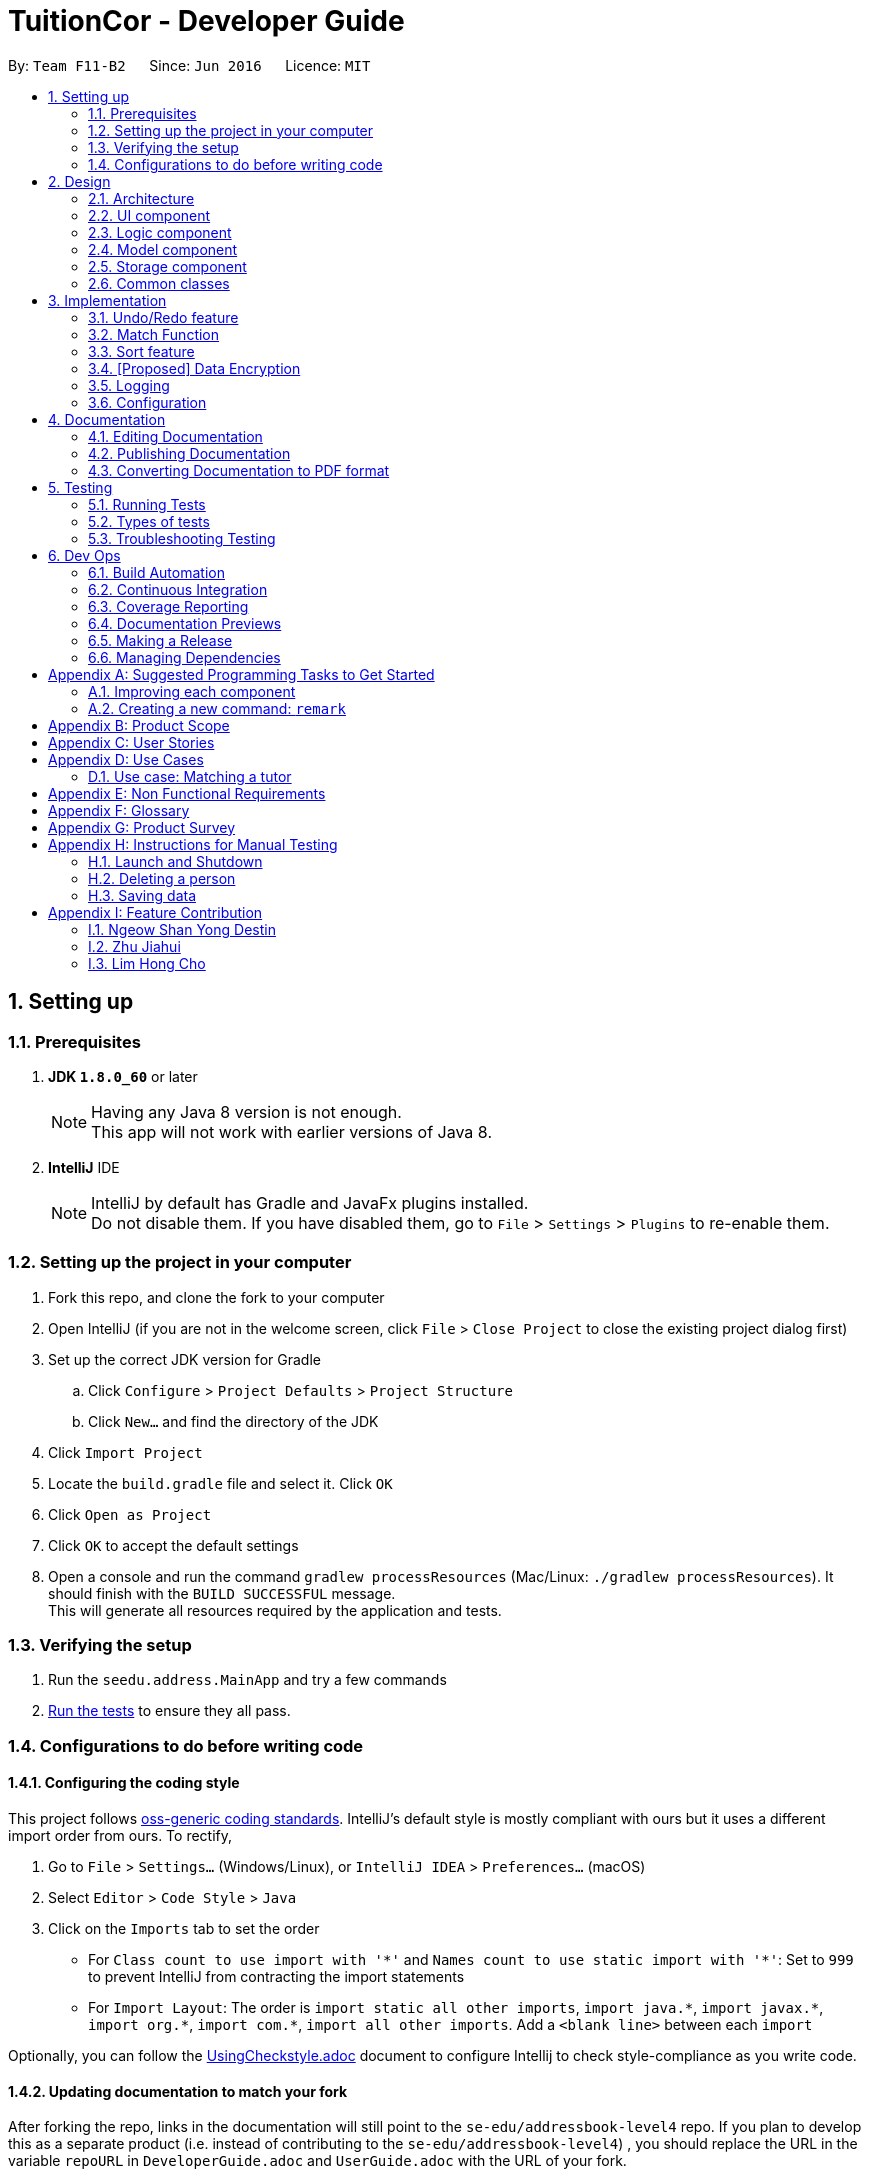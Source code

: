 = TuitionCor - Developer Guide
:toc:
:toc-title:
:toc-placement: preamble
:sectnums:
:imagesDir: images
:stylesDir: stylesheets
:xrefstyle: full
ifdef::env-github[]
:tip-caption: :bulb:
:note-caption: :information_source:
endif::[]
:repoURL: https://github.com/CS2103JAN2018-F11-B2/main forked from Team SE-EDU
:Team SE-EDU: https://github.com/se-edu/addressbook-level4

By: `Team F11-B2`      Since: `Jun 2016`      Licence: `MIT`

== Setting up

=== Prerequisites

. *JDK `1.8.0_60`* or later
+
[NOTE]
Having any Java 8 version is not enough. +
This app will not work with earlier versions of Java 8.
+

. *IntelliJ* IDE
+
[NOTE]
IntelliJ by default has Gradle and JavaFx plugins installed. +
Do not disable them. If you have disabled them, go to `File` > `Settings` > `Plugins` to re-enable them.


=== Setting up the project in your computer

. Fork this repo, and clone the fork to your computer
. Open IntelliJ (if you are not in the welcome screen, click `File` > `Close Project` to close the existing project dialog first)
. Set up the correct JDK version for Gradle
.. Click `Configure` > `Project Defaults` > `Project Structure`
.. Click `New...` and find the directory of the JDK
. Click `Import Project`
. Locate the `build.gradle` file and select it. Click `OK`
. Click `Open as Project`
. Click `OK` to accept the default settings
. Open a console and run the command `gradlew processResources` (Mac/Linux: `./gradlew processResources`). It should finish with the `BUILD SUCCESSFUL` message. +
This will generate all resources required by the application and tests.

=== Verifying the setup

. Run the `seedu.address.MainApp` and try a few commands
. <<Testing,Run the tests>> to ensure they all pass.

=== Configurations to do before writing code

==== Configuring the coding style

This project follows https://github.com/oss-generic/process/blob/master/docs/CodingStandards.adoc[oss-generic coding standards]. IntelliJ's default style is mostly compliant with ours but it uses a different import order from ours. To rectify,

. Go to `File` > `Settings...` (Windows/Linux), or `IntelliJ IDEA` > `Preferences...` (macOS)
. Select `Editor` > `Code Style` > `Java`
. Click on the `Imports` tab to set the order

* For `Class count to use import with '\*'` and `Names count to use static import with '*'`: Set to `999` to prevent IntelliJ from contracting the import statements
* For `Import Layout`: The order is `import static all other imports`, `import java.\*`, `import javax.*`, `import org.\*`, `import com.*`, `import all other imports`. Add a `<blank line>` between each `import`

Optionally, you can follow the <<UsingCheckstyle#, UsingCheckstyle.adoc>> document to configure Intellij to check style-compliance as you write code.

==== Updating documentation to match your fork

After forking the repo, links in the documentation will still point to the `se-edu/addressbook-level4` repo. If you plan to develop this as a separate product (i.e. instead of contributing to the `se-edu/addressbook-level4`) , you should replace the URL in the variable `repoURL` in `DeveloperGuide.adoc` and `UserGuide.adoc` with the URL of your fork.

==== Setting up CI

Set up Travis to perform Continuous Integration (CI) for your fork. See <<UsingTravis#, UsingTravis.adoc>> to learn how to set it up.

After setting up Travis, you can optionally set up coverage reporting for your team fork (see <<UsingCoveralls#, UsingCoveralls.adoc>>).

[NOTE]
Coverage reporting could be useful for a team repository that hosts the final version but it is not that useful for your personal fork.

Optionally, you can set up AppVeyor as a second CI (see <<UsingAppVeyor#, UsingAppVeyor.adoc>>).

[NOTE]
Having both Travis and AppVeyor ensures your App works on both Unix-based platforms and Windows-based platforms (Travis is Unix-based and AppVeyor is Windows-based)

==== Getting started with coding

When you are ready to start coding,

1. Get some sense of the overall design by reading <<Design-Architecture>>.
2. Take a look at <<GetStartedProgramming>>.

== Design

[[Design-Architecture]]
=== Architecture

.Architecture Diagram
image::Architecture.png[width="600"]

The *_Architecture Diagram_* given above explains the high-level design of the App. Given below is a quick overview of each component.

[TIP]
The `.pptx` files used to create diagrams in this document can be found in the link:{repoURL}/docs/diagrams/[diagrams] folder. To update a diagram, modify the diagram in the pptx file, select the objects of the diagram, and choose `Save as picture`.

`Main` has only one class called link:{repoURL}/src/main/java/seedu/address/MainApp.java[`MainApp`]. It is responsible for,

* At app launch: Initializes the components in the correct sequence, and connects them up with each other.
* At shut down: Shuts down the components and invokes cleanup method where necessary.

<<Design-Commons,*`Commons`*>> represents a collection of classes used by multiple other components. Two of those classes play important roles at the architecture level.

* `EventsCenter` : This class (written using https://github.com/google/guava/wiki/EventBusExplained[Google's Event Bus library]) is used by components to communicate with other components using events (i.e. a form of _Event Driven_ design)
* `LogsCenter` : Used by many classes to write log messages to the App's log file.

The rest of the App consists of four components.

* <<Design-Ui,*`UI`*>>: The UI of the App.
* <<Design-Logic,*`Logic`*>>: The command executor.
* <<Design-Model,*`Model`*>>: Holds the data of the App in-memory.
* <<Design-Storage,*`Storage`*>>: Reads data from, and writes data to, the hard disk.

Each of the four components

* Defines its _API_ in an `interface` with the same name as the Component.
* Exposes its functionality using a `{Component Name}Manager` class.

For example, the `Logic` component (see the class diagram given below) defines it's API in the `Logic.java` interface and exposes its functionality using the `LogicManager.java` class.

.Class Diagram of the Logic Component
image::LogicClassDiagram.png[width="800"]

[discrete]
==== Events-Driven nature of the design

The _Sequence Diagram_ below shows how the components interact for the scenario where the user issues the command `delete 1`.

.Component interactions for `delete 1` command (part 1)
image::SDforDeletePerson.png[width="800"]

[NOTE]
Note how the `Model` simply raises a `AddressBookChangedEvent` when the Address Book data are changed, instead of asking the `Storage` to save the updates to the hard disk.

The diagram below shows how the `EventsCenter` reacts to that event, which eventually results in the updates being saved to the hard disk and the status bar of the UI being updated to reflect the 'Last Updated' time.

.Component interactions for `delete 1` command (part 2)
image::SDforDeletePersonEventHandling.png[width="800"]

[NOTE]
Note how the event is propagated through the `EventsCenter` to the `Storage` and `UI` without `Model` having to be coupled to either of them. This is an example of how this Event Driven approach helps us reduce direct coupling between components.

The sections below give more details of each component.

[[Design-Ui]]
=== UI component

.Structure of the UI Component
image::UiClassDiagram.png[width="800"]

*API* : link:{repoURL}/src/main/java/seedu/address/ui/Ui.java[`Ui.java`]

The UI consists of a `MainWindow` that is made up of parts e.g.`CommandBox`, `ResultDisplay`, `StudentListPanel`, `TutorListPanel`, `StatusBarFooter` etc. All these, including the `MainWindow`, inherit from the abstract `UiPart` class.

The `UI` component uses JavaFx UI framework. The layout of these UI parts are defined in matching `.fxml` files that are in the `src/main/resources/view` folder. For example, the layout of the link:{repoURL}/src/main/java/seedu/address/ui/MainWindow.java[`MainWindow`] is specified in link:{repoURL}/src/main/resources/view/MainWindow.fxml[`MainWindow.fxml`]

The `UI` component,

* Executes user commands using the `Logic` component.
* Binds itself to some data in the `Model` so that the UI can auto-update when data in the `Model` change.
* Responds to events raised from various parts of the App and updates the UI accordingly.

[[Design-Logic]]
=== Logic component

[[fig-LogicClassDiagram]]
.Structure of the Logic Component
image::LogicClassDiagram.png[width="800"]

.Structure of Commands in the Logic Component. This diagram shows finer details concerning `XYZCommand` and `Command` in <<fig-LogicClassDiagram>>
image::LogicCommandClassDiagram.png[width="800"]

*API* :
link:{repoURL}/src/main/java/seedu/address/logic/Logic.java[`Logic.java`]

.  `Logic` uses the `AddressBookParser` class to parse the user command.
.  This results in a `Command` object which is executed by the `LogicManager`.
.  The command execution can affect the `Model` (e.g. adding a client) and/or raise events.
.  The result of the command execution is encapsulated as a `CommandResult` object which is passed back to the `Ui`.

Given below is the Sequence Diagram for interactions within the `Logic` component for the `execute("delete 1 c/s")` API call.

.Interactions Inside the Logic Component for the `delete 1 c/s` Command
image::DeletePersonSdForLogic.png[width="800"]

[[Design-Model]]
=== Model component

.Structure of the Model Component
image::ModelClassDiagram.png[width="800"]

*API* : link:{repoURL}/src/main/java/seedu/address/model/Model.java[`Model.java`]

The `Model`,

* stores a `UserPref` object that represents the user's preferences.
* stores the Address Book data.
* exposes an unmodifiable `ObservableList<Client>` that can be 'observed' e.g. the UI can be bound to this list so that the UI automatically updates when the data in the list change.
* does not depend on any of the other three components.

==== Current Implementation

The AddressBook currently stores two UniqueClientList (students and tutors) and clients that are stored in either one of them depending on whether the client's Category is "s" for students or "t" for tutors. This is done under the consideration that a client should never be both a student and tutor.

image::StudentTutorList.png[width="800"]

Commands that work only on either students or tutors would have to declare which Category they wish to work on in the command input. For example for the delete command would have to input `delete 1 c/s` to represent that they wish to delete from students.

Hence, commands that work only on either students or tutors have to either be split into 2 functions or take in an additional argument stating which UniqueClientList to work on as shown below.

.Example of splitting call into 2 functions
image::SeparateFunctionForStudentTutor.png[width="800"]

----
public class updateClient(Client target, Client editedClient, Category category) {
    if (category.isStudent) {
        // ... work on students ...
    } else if (category.isTutor) {
        // ... work on tutors ...
    }
}
----
Example of function that takes in additional argument to determine whether to work on students or tutors

==== Design Considerations

===== Aspect: Keeping students and tutors in 1 or 2 list

* **Alternative 1 (current choice):** Keep students and tutors separated in 2 UniqueClientList
** Pros: Does not have to do an additional search through the list to differentiate students and tutors
** Cons: Calls that work on only one of the 2 list would have to be separated.
* **Alternative 2:** Keep all clients in the same UniqueClientList and differentiate them using the clients' Category value
** Pros: Easy to implement.
** Cons: Have to run an additional search through the list to differentiate students and tutors which could be slow when database is large.

===== Aspect: Whether to have different commands for students and tutors
* **Alternative 1 (current choice):** Make the Category prefix compulsory for any command that work on only 1 list
** Pros: Minimises number of commands and use already existing prefix instead.
** Cons: Needs to parse an additional prefix
* **Alternative 2:** Have separate commands (eg. deleteStudent and deleteTutor instead of just delete)
** Pros: Easy to implement.
** Cons: Large number of duplicated commands.

[[Design-Storage]]
=== Storage component

.Structure of the Storage Component
image::StorageClassDiagram.png[width="800"]

*API* : link:{repoURL}/src/main/java/seedu/address/storage/Storage.java[`Storage.java`]

The `Storage` component,

* can save `UserPref` objects in json format and read it back.
* can save the Address Book data in xml format and read it back.

[[Design-Commons]]
=== Common classes

Classes used by multiple components are in the `seedu.addressbook.commons` package.

== Implementation

This section describes some noteworthy details on how certain features are implemented.

// tag::undoredo[]
=== Undo/Redo feature
==== Current Implementation

The undo/redo mechanism is facilitated by an `UndoRedoStack`, which resides inside `LogicManager`. It supports undoing and redoing of commands that modifies the state of the address book (e.g. `add`, `edit`). Such commands will inherit from `UndoableCommand`.

`UndoRedoStack` only deals with `UndoableCommands`. Commands that cannot be undone will inherit from `Command` instead. The following diagram shows the inheritance diagram for commands:

image::LogicCommandClassDiagram.png[width="800"]

As you can see from the diagram, `UndoableCommand` adds an extra layer between the abstract `Command` class and concrete commands that can be undone, such as the `DeleteCommand`. Note that extra tasks need to be done when executing a command in an _undoable_ way, such as saving the state of the address book before execution. `UndoableCommand` contains the high-level algorithm for those extra tasks while the child classes implements the details of how to execute the specific command. Note that this technique of putting the high-level algorithm in the parent class and lower-level steps of the algorithm in child classes is also known as the https://www.tutorialspoint.com/design_pattern/template_pattern.htm[template pattern].

Commands that are not undoable are implemented this way:
[source,java]
----
public class ListCommand extends Command {
    @Override
    public CommandResult execute() {
        // ... list logic ...
    }
}
----

With the extra layer, the commands that are undoable are implemented this way:
[source,java]
----
public abstract class UndoableCommand extends Command {
    @Override
    public CommandResult execute() {
        // ... undo logic ...

        executeUndoableCommand();
    }
}

public class DeleteCommand extends UndoableCommand {
    @Override
    public CommandResult executeUndoableCommand() {
        // ... delete logic ...
    }
}
----

Suppose that the user has just launched the application. The `UndoRedoStack` will be empty at the beginning.

The user executes a new `UndoableCommand`, `delete 5`, to delete the 5th person in the address book. The current state of the address book is saved before the `delete 5` command executes. The `delete 5` command will then be pushed onto the `undoStack` (the current state is saved together with the command).

image::UndoRedoStartingStackDiagram.png[width="800"]

As the user continues to use the program, more commands are added into the `undoStack`. For example, the user may execute `add n/David ...` to add a new person.

image::UndoRedoNewCommand1StackDiagram.png[width="800"]

[NOTE]
If a command fails its execution, it will not be pushed to the `UndoRedoStack` at all.

The user now decides that adding the person was a mistake, and decides to undo that action using `undo`.

We will pop the most recent command out of the `undoStack` and push it back to the `redoStack`. We will restore the address book to the state before the `add` command executed.

image::UndoRedoExecuteUndoStackDiagram.png[width="800"]

[NOTE]
If the `undoStack` is empty, then there are no other commands left to be undone, and an `Exception` will be thrown when popping the `undoStack`.

The following sequence diagram shows how the undo operation works:

image::UndoRedoSequenceDiagram.png[width="800"]

The redo does the exact opposite (pops from `redoStack`, push to `undoStack`, and restores the address book to the state after the command is executed).

[NOTE]
If the `redoStack` is empty, then there are no other commands left to be redone, and an `Exception` will be thrown when popping the `redoStack`.

The user now decides to execute a new command, `clear`. As before, `clear` will be pushed into the `undoStack`. This time the `redoStack` is no longer empty. It will be purged as it no longer make sense to redo the `add n/David` command (this is the behavior that most modern desktop applications follow).

image::UndoRedoNewCommand2StackDiagram.png[width="800"]

Commands that are not undoable are not added into the `undoStack`. For example, `list`, which inherits from `Command` rather than `UndoableCommand`, will not be added after execution:

image::UndoRedoNewCommand3StackDiagram.png[width="800"]

The following activity diagram summarize what happens inside the `UndoRedoStack` when a user executes a new command:

image::UndoRedoActivityDiagram.png[width="650"]

==== Design Considerations

===== Aspect: Implementation of `UndoableCommand`

* **Alternative 1 (current choice):** Add a new abstract method `executeUndoableCommand()`
** Pros: We will not lose any undone/redone functionality as it is now part of the default behaviour. Classes that deal with `Command` do not have to know that `executeUndoableCommand()` exist.
** Cons: Hard for new developers to understand the template pattern.
* **Alternative 2:** Just override `execute()`
** Pros: Does not involve the template pattern, easier for new developers to understand.
** Cons: Classes that inherit from `UndoableCommand` must remember to call `super.execute()`, or lose the ability to undo/redo.

===== Aspect: How undo & redo executes

* **Alternative 1 (current choice):** Saves the entire address book.
** Pros: Easy to implement.
** Cons: May have performance issues in terms of memory usage.
* **Alternative 2:** Individual command knows how to undo/redo by itself.
** Pros: Will use less memory (e.g. for `delete`, just save the person being deleted).
** Cons: We must ensure that the implementation of each individual command are correct.


===== Aspect: Type of commands that can be undone/redone

* **Alternative 1 (current choice):** Only include commands that modifies the address book (`add`, `clear`, `edit`).
** Pros: We only revert changes that are hard to change back (the view can easily be re-modified as no data are * lost).
** Cons: User might think that undo also applies when the list is modified (undoing filtering for example), * only to realize that it does not do that, after executing `undo`.
* **Alternative 2:** Include all commands.
** Pros: Might be more intuitive for the user.
** Cons: User have no way of skipping such commands if he or she just want to reset the state of the address * book and not the view.
**Additional Info:** See our discussion  https://github.com/se-edu/addressbook-level4/issues/390#issuecomment-298936672[here].


===== Aspect: Data structure to support the undo/redo commands

* **Alternative 1 (current choice):** Use separate stack for undo and redo
** Pros: Easy to understand for new Computer Science student undergraduates to understand, who are likely to be * the new incoming developers of our project.
** Cons: Logic is duplicated twice. For example, when a new command is executed, we must remember to update * both `HistoryManager` and `UndoRedoStack`.
* **Alternative 2:** Use `HistoryManager` for undo/redo
** Pros: We do not need to maintain a separate stack, and just reuse what is already in the codebase.
** Cons: Requires dealing with commands that have already been undone: We must remember to skip these commands. Violates Single Responsibility Principle and Separation of Concerns as `HistoryManager` now needs to do two * different things.
// end::undoredo[]

// tag::match[]
=== Match Function
==== Current Implementation
The match function behaves like a multi-layer find function. It helps to match clients that share one or more similar attributes.

For example, John is a Tutor client that is staying in the WEST of Singapore, and is looking for students that requires help in sec4 math.

first, locate John by either using `find John` or finding him in the tutor list. Observe John's Index number.

Lets say John's Index number if 1.


Keying in `match 1 c/t` will return a list of students that are registered in TuitionCor, which stays in the WEST, and are looking for sec4 math tutors.

==== Step by Step breakdown

match function behaves like at double-layered find function. When a user enters `match 1 c/t`, the system will first need to extract the first tutor from the tutor's list.

To do this, first we need to identify the client is a tutor or a student.

The detailed code is shown below:
[source,java]
----
if (category.isStudent()) {
            lastShownList = model.getFilteredStudentList();
        } else {
            lastShownList = model.getFilteredTutorList();
        }
        clientToMatch = lastShownList.get(targetIndex.getZeroBased());

----

[NOTE]
If the user input format is invalid, an exception will be thrown


When the client is located, his data (location, grade and subject) are then sent to `MatchContainsKeywordsPredicate.java`

The detailed code is shown below:

[source,java]
----
    @Override
    public boolean test(Client other) {
        boolean isMatch = false;

        if(other.getLocation().equals(client.getLocation())) {
            isMatch = true;
        }
        if(other.getGrade().equals(client.getGrade())) {
            isMatch = true;
        }
        if(other.getSubject().equals(client.getSubject())) {
            isMatch = true;
        }
        return isMatch;
    }

----
[NOTE]
If there is no match client found, an empty list will be shown.

If the input client is a tutor, the tutor list will only be showing the particular of the input client.

image::WorkingMatchFunction.PNG[width="800']

this is done in MatchContainsPersonsPredicate.java
The detailed code is shown below:

[source,java]
----
public boolean test(Client other) {
        return other.toString().equals(client.toString());
    }
----
A sequence diagram is shown below to show the current design when user input "match 1 c/s"

image::MatchSequenceDiagram.png[width="800']

===== Design Considerations

====== Aspect: UserInput

* **Alternative 1 (current choice):** User key in client index displayed with with client's category. e.g `match 1 c/t`
** Pros: There will be no mismatch since user specify the exact client to match with
** Cons: More user input and extra step is taken. User have to locate the client's index first before using match function.
* **Alternative 2:** user key in the client's name. e.g `match John`
** Pros: More convenient for user to operate, lesser steps
** Cons: If there are 2 John stored in the application, there is a chance for the application to match a wrong client.


==== Future Improvements
* Currently, Match function lists all the clients that have one or more similar attributes without ranking it from the highest match to the lowest match. Future implementation should rank the list from the highest match to the lowest match.
* Currently, there is no colour mapping to the `location`, `grade` and `subject` attributes. future implmentation could colour map them to make them more user friendly.
// end::match[]

// tag::sorting[]
=== Sort feature
==== Current Implementation

The sort command is facilitated by a SortCommandParser which implements Parser<SortCommand>. The sort function supports sorting of different fields, namely location, grade, subject and name, which updates the list according to the sorting method.

Different types of sorting methods extends abstract class SortCommand which extends Command resides in Logic as shown in the model below.

image::SortCommandClassDiagram.PNG[width="800"]

The different type of sort command are implemented this way:
[source,java]
----
public class SortByNameCommand extends SortCommand {
     @Override
     public CommandResult execute() {
         // ... list logic ...
     }
}

public class SortByLocationCommand extends SortCommand {
    @Override
    public CommandResult execute() {
        // ... list logic ...
    }
}

public class SortByGradeCommand extends SortCommand {
    @Override
    public CommandResult execute() {
        // ... list logic ...
    }
}

public class SortBySubjectCommand extends SortCommand {
    @Override
    public CommandResult execute() {
        // ... list logic ...
    }
}
----

When the user wants to sort the specific list according to his/her needs, SortCommandParser will parse the user input and decide which type of SortCommand to invoke.
An example of the input required "sort tl" which sorts tutor's list by location.

[source,java]
----
public SortCommand parse(String args) throws ParseException {
    String trimmedArgs = args.trim();
        if (trimmedArgs.isEmpty()) {
            throw new ParseException(
                String.format(MESSAGE_INVALID_COMMAND_FORMAT, SortCommand.MESSAGE_USAGE));
        }
----

[NOTE]
If the user input format is invalid, an ParseException will be thrown and an error message will be displayed to user.

A sequence diagram is shown below to show the current design when user input "sort tl".

image::SortSequenceDiagram.PNG[width="800']

===== Design Considerations

====== Aspect: Implementation of the different sort commands

* **Alternative 1 (current choice):** Make SortCommand an abstract method and allow the different sort commands to inherit from it.
** Pros: Able to reuse constants from SortCommand
** Cons: SortCommand might be redundant
* **Alternative 2:** Implement multiple sort commands which extends command directly
** Pros: Might be easier to implement
** Cons: Messy

====== Aspect: Parsing of user input for sort command

* **Alternative 1 (current choice):** SortCommandParser parse one single string user input. Eg. 'sort tl' which sort tutor list by location.
** Pros: Able to utilise the current Logic and Model Component for command inputs
** Cons: Less intuitive to user.
* **Alternative 2:** Allow multiple user input of before parsing to a command. Eg. User input sort and system will prompts for user to input which list to sort.
** Pros: This is much more intuitive for user and allows further enhancements which require multiple command inputs.
** Cons: This will require to overhaul of Logic and Model Component.


// end::sorting[]

// tag::dataencryption[]
=== [Proposed] Data Encryption

_{Explain here how the data encryption feature will be implemented}_

// end::dataencryption[]

=== Logging

We are using `java.util.logging` package for logging. The `LogsCenter` class is used to manage the logging levels and logging destinations.

* The logging level can be controlled using the `logLevel` setting in the configuration file (See <<Implementation-Configuration>>)
* The `Logger` for a class can be obtained using `LogsCenter.getLogger(Class)` which will log messages according to the specified logging level
* Currently log messages are output through: `Console` and to a `.log` file.

*Logging Levels*

* `SEVERE` : Critical problem detected which may possibly cause the termination of the application
* `WARNING` : Can continue, but with caution
* `INFO` : Information showing the noteworthy actions by the App
* `FINE` : Details that is not usually noteworthy but may be useful in debugging e.g. print the actual list instead of just its size

[[Implementation-Configuration]]
=== Configuration

Certain properties of the application can be controlled (e.g App name, logging level) through the configuration file (default: `config.json`).

== Documentation

We use asciidoc for writing documentation.

[NOTE]
We chose asciidoc over Markdown because asciidoc, although a bit more complex than Markdown, provides more flexibility in formatting.

=== Editing Documentation

See <<UsingGradle#rendering-asciidoc-files, UsingGradle.adoc>> to learn how to render `.adoc` files locally to preview the end result of your edits.
Alternatively, you can download the AsciiDoc plugin for IntelliJ, which allows you to preview the changes you have made to your `.adoc` files in real-time.

=== Publishing Documentation

See <<UsingTravis#deploying-github-pages, UsingTravis.adoc>> to learn how to deploy GitHub Pages using Travis.

=== Converting Documentation to PDF format

We use https://www.google.com/chrome/browser/desktop/[Google Chrome] for converting documentation to PDF format, as Chrome's PDF engine preserves hyperlinks used in webpages.

Here are the steps to convert the project documentation files to PDF format.

.  Follow the instructions in <<UsingGradle#rendering-asciidoc-files, UsingGradle.adoc>> to convert the AsciiDoc files in the `docs/` directory to HTML format.
.  Go to your generated HTML files in the `build/docs` folder, right click on them and select `Open with` -> `Google Chrome`.
.  Within Chrome, click on the `Print` option in Chrome's menu.
.  Set the destination to `Save as PDF`, then click `Save` to save a copy of the file in PDF format. For best results, use the settings indicated in the screenshot below.

.Saving documentation as PDF files in Chrome
image::chrome_save_as_pdf.png[width="300"]

[[Testing]]
== Testing

=== Running Tests

There are three ways to run tests.

[TIP]
The most reliable way to run tests is the 3rd one. The first two methods might fail some GUI tests due to platform/resolution-specific idiosyncrasies.

*Method 1: Using IntelliJ JUnit test runner*

* To run all tests, right-click on the `src/test/java` folder and choose `Run 'All Tests'`
* To run a subset of tests, you can right-click on a test package, test class, or a test and choose `Run 'ABC'`

*Method 2: Using Gradle*

* Open a console and run the command `gradlew clean allTests` (Mac/Linux: `./gradlew clean allTests`)

[NOTE]
See <<UsingGradle#, UsingGradle.adoc>> for more info on how to run tests using Gradle.

*Method 3: Using Gradle (headless)*

Thanks to the https://github.com/TestFX/TestFX[TestFX] library we use, our GUI tests can be run in the _headless_ mode. In the headless mode, GUI tests do not show up on the screen. That means the developer can do other things on the Computer while the tests are running.

To run tests in headless mode, open a console and run the command `gradlew clean headless allTests` (Mac/Linux: `./gradlew clean headless allTests`)

=== Types of tests

We have two types of tests:

.  *GUI Tests* - These are tests involving the GUI. They include,
.. _System Tests_ that test the entire App by simulating user actions on the GUI. These are in the `systemtests` package.
.. _Unit tests_ that test the individual components. These are in `seedu.address.ui` package.
.  *Non-GUI Tests* - These are tests not involving the GUI. They include,
..  _Unit tests_ targeting the lowest level methods/classes. +
e.g. `seedu.address.commons.StringUtilTest`
..  _Integration tests_ that are checking the integration of multiple code units (those code units are assumed to be working). +
e.g. `seedu.address.storage.StorageManagerTest`
..  Hybrids of unit and integration tests. These test are checking multiple code units as well as how the are connected together. +
e.g. `seedu.address.logic.LogicManagerTest`


=== Troubleshooting Testing
**Problem: `HelpWindowTest` fails with a `NullPointerException`.**

* Reason: One of its dependencies, `UserGuide.html` in `src/main/resources/docs` is missing.
* Solution: Execute Gradle task `processResources`.

== Dev Ops

=== Build Automation

See <<UsingGradle#, UsingGradle.adoc>> to learn how to use Gradle for build automation.

=== Continuous Integration

We use https://travis-ci.org/[Travis CI] and https://www.appveyor.com/[AppVeyor] to perform _Continuous Integration_ on our projects. See <<UsingTravis#, UsingTravis.adoc>> and <<UsingAppVeyor#, UsingAppVeyor.adoc>> for more details.

=== Coverage Reporting

We use https://coveralls.io/[Coveralls] to track the code coverage of our projects. See <<UsingCoveralls#, UsingCoveralls.adoc>> for more details.

=== Documentation Previews
When a pull request has changes to asciidoc files, you can use https://www.netlify.com/[Netlify] to see a preview of how the HTML version of those asciidoc files will look like when the pull request is merged. See <<UsingNetlify#, UsingNetlify.adoc>> for more details.

=== Making a Release

Here are the steps to create a new release.

.  Update the version number in link:{repoURL}/src/main/java/seedu/address/MainApp.java[`MainApp.java`].
.  Generate a JAR file <<UsingGradle#creating-the-jar-file, using Gradle>>.
.  Tag the repo with the version number. e.g. `v0.1`
.  https://help.github.com/articles/creating-releases/[Create a new release using GitHub] and upload the JAR file you created.

=== Managing Dependencies

A project often depends on third-party libraries. For example, Address Book depends on the http://wiki.fasterxml.com/JacksonHome[Jackson library] for XML parsing. Managing these _dependencies_ can be automated using Gradle. For example, Gradle can download the dependencies automatically, which is better than these alternatives. +
a. Include those libraries in the repo (this bloats the repo size) +
b. Require developers to download those libraries manually (this creates extra work for developers)

[[GetStartedProgramming]]
[appendix]
== Suggested Programming Tasks to Get Started

Suggested path for new programmers:

1. First, add small local-impact (i.e. the impact of the change does not go beyond the component) enhancements to one component at a time. Some suggestions are given in <<GetStartedProgramming-EachComponent>>.

2. Next, add a feature that touches multiple components to learn how to implement an end-to-end feature across all components. <<GetStartedProgramming-RemarkCommand>> explains how to go about adding such a feature.

[[GetStartedProgramming-EachComponent]]
=== Improving each component

Each individual exercise in this section is component-based (i.e. you would not need to modify the other components to get it to work).

[discrete]
==== `Logic` component

*Scenario:* You are in charge of `logic`. During dog-fooding, your team realize that it is troublesome for the user to type the whole command in order to execute a command. Your team devise some strategies to help cut down the amount of typing necessary, and one of the suggestions was to implement aliases for the command words. Your job is to implement such aliases.

[TIP]
Do take a look at <<Design-Logic>> before attempting to modify the `Logic` component.

. Add a shorthand equivalent alias for each of the individual commands. For example, besides typing `clear`, the user can also type `c` to remove all persons in the list.
+
****
* Hints
** Just like we store each individual command word constant `COMMAND_WORD` inside `*Command.java` (e.g.  link:{repoURL}/src/main/java/seedu/address/logic/commands/FindCommand.java[`FindCommand#COMMAND_WORD`], link:{repoURL}/src/main/java/seedu/address/logic/commands/DeleteCommand.java[`DeleteCommand#COMMAND_WORD`]), you need a new constant for aliases as well (e.g. `FindCommand#COMMAND_ALIAS`).
** link:{repoURL}/src/main/java/seedu/address/logic/parser/AddressBookParser.java[`AddressBookParser`] is responsible for analyzing command words.
* Solution
** Modify the switch statement in link:{repoURL}/src/main/java/seedu/address/logic/parser/AddressBookParser.java[`AddressBookParser#parseCommand(String)`] such that both the proper command word and alias can be used to execute the same intended command.
** Add new tests for each of the aliases that you have added.
** Update the user guide to document the new aliases.
** See this https://github.com/se-edu/addressbook-level4/pull/785[PR] for the full solution.
****

[discrete]
==== `Model` component

*Scenario:* You are in charge of `model`. One day, the `logic`-in-charge approaches you for help. He wants to implement a command such that the user is able to remove a particular tag from everyone in the address book, but the model API does not support such a functionality at the moment. Your job is to implement an API method, so that your teammate can use your API to implement his command.

[TIP]
Do take a look at <<Design-Model>> before attempting to modify the `Model` component.

. Add a `removeTag(Tag)` method. The specified tag will be removed from everyone in the address book.
+
****
* Hints
** The link:{repoURL}/src/main/java/seedu/address/model/Model.java[`Model`] and the link:{repoURL}/src/main/java/seedu/address/model/AddressBook.java[`AddressBook`] API need to be updated.
** Think about how you can use SLAP to design the method. Where should we place the main logic of deleting tags?
**  Find out which of the existing API methods in  link:{repoURL}/src/main/java/seedu/address/model/AddressBook.java[`AddressBook`] and link:{repoURL}/src/main/java/seedu/address/model/person/Person.java[`Person`] classes can be used to implement the tag removal logic. link:{repoURL}/src/main/java/seedu/address/model/AddressBook.java[`AddressBook`] allows you to update a person, and link:{repoURL}/src/main/java/seedu/address/model/person/Person.java[`Person`] allows you to update the tags.
* Solution
** Implement a `removeTag(Tag)` method in link:{repoURL}/src/main/java/seedu/address/model/AddressBook.java[`AddressBook`]. Loop through each person, and remove the `tag` from each person.
** Add a new API method `deleteTag(Tag)` in link:{repoURL}/src/main/java/seedu/address/model/ModelManager.java[`ModelManager`]. Your link:{repoURL}/src/main/java/seedu/address/model/ModelManager.java[`ModelManager`] should call `AddressBook#removeTag(Tag)`.
** Add new tests for each of the new public methods that you have added.
** See this https://github.com/se-edu/addressbook-level4/pull/790[PR] for the full solution.
*** The current codebase has a flaw in tags management. Tags no longer in use by anyone may still exist on the link:{repoURL}/src/main/java/seedu/address/model/AddressBook.java[`AddressBook`]. This may cause some tests to fail. See issue  https://github.com/se-edu/addressbook-level4/issues/753[`#753`] for more information about this flaw.
*** The solution PR has a temporary fix for the flaw mentioned above in its first commit.
****

[discrete]
==== `Ui` component

*Scenario:* You are in charge of `ui`. During a beta testing session, your team is observing how the users use your address book application. You realize that one of the users occasionally tries to delete non-existent tags from a contact, because the tags all look the same visually, and the user got confused. Another user made a typing mistake in his command, but did not realize he had done so because the error message wasn't prominent enough. A third user keeps scrolling down the list, because he keeps forgetting the index of the last person in the list. Your job is to implement improvements to the UI to solve all these problems.

[TIP]
Do take a look at <<Design-Ui>> before attempting to modify the `UI` component.

. Use different colors for different tags inside person cards. For example, `friends` tags can be all in brown, and `colleagues` tags can be all in yellow.
+
**Before**
+
image::getting-started-ui-tag-before.png[width="300"]
+
**After**
+
image::getting-started-ui-tag-after.png[width="300"]
+
****
* Hints
** The tag labels are created inside link:{repoURL}/src/main/java/seedu/address/ui/PersonCard.java[the `PersonCard` constructor] (`new Label(tag.tagName)`). https://docs.oracle.com/javase/8/javafx/api/javafx/scene/control/Label.html[JavaFX's `Label` class] allows you to modify the style of each Label, such as changing its color.
** Use the .css attribute `-fx-background-color` to add a color.
** You may wish to modify link:{repoURL}/src/main/resources/view/DarkTheme.css[`DarkTheme.css`] to include some pre-defined colors using css, especially if you have experience with web-based css.
* Solution
** You can modify the existing test methods for `PersonCard` 's to include testing the tag's color as well.
** See this https://github.com/se-edu/addressbook-level4/pull/798[PR] for the full solution.
*** The PR uses the hash code of the tag names to generate a color. This is deliberately designed to ensure consistent colors each time the application runs. You may wish to expand on this design to include additional features, such as allowing users to set their own tag colors, and directly saving the colors to storage, so that tags retain their colors even if the hash code algorithm changes.
****

. Modify link:{repoURL}/src/main/java/seedu/address/commons/events/ui/NewResultAvailableEvent.java[`NewResultAvailableEvent`] such that link:{repoURL}/src/main/java/seedu/address/ui/ResultDisplay.java[`ResultDisplay`] can show a different style on error (currently it shows the same regardless of errors).
+
**Before**
+
image::getting-started-ui-result-before.png[width="200"]
+
**After**
+
image::getting-started-ui-result-after.png[width="200"]
+
****
* Hints
** link:{repoURL}/src/main/java/seedu/address/commons/events/ui/NewResultAvailableEvent.java[`NewResultAvailableEvent`] is raised by link:{repoURL}/src/main/java/seedu/address/ui/CommandBox.java[`CommandBox`] which also knows whether the result is a success or failure, and is caught by link:{repoURL}/src/main/java/seedu/address/ui/ResultDisplay.java[`ResultDisplay`] which is where we want to change the style to.
** Refer to link:{repoURL}/src/main/java/seedu/address/ui/CommandBox.java[`CommandBox`] for an example on how to display an error.
* Solution
** Modify link:{repoURL}/src/main/java/seedu/address/commons/events/ui/NewResultAvailableEvent.java[`NewResultAvailableEvent`] 's constructor so that users of the event can indicate whether an error has occurred.
** Modify link:{repoURL}/src/main/java/seedu/address/ui/ResultDisplay.java[`ResultDisplay#handleNewResultAvailableEvent(NewResultAvailableEvent)`] to react to this event appropriately.
** You can write two different kinds of tests to ensure that the functionality works:
*** The unit tests for `ResultDisplay` can be modified to include verification of the color.
*** The system tests link:{repoURL}/src/test/java/systemtests/AddressBookSystemTest.java[`AddressBookSystemTest#assertCommandBoxShowsDefaultStyle() and AddressBookSystemTest#assertCommandBoxShowsErrorStyle()`] to include verification for `ResultDisplay` as well.
** See this https://github.com/se-edu/addressbook-level4/pull/799[PR] for the full solution.
*** Do read the commits one at a time if you feel overwhelmed.
****

. Modify the link:{repoURL}/src/main/java/seedu/address/ui/StatusBarFooter.java[`StatusBarFooter`] to show the total number of people in the address book.
+
**Before**
+
image::getting-started-ui-status-before.png[width="500"]
+
**After**
+
image::getting-started-ui-status-after.png[width="500"]
+
****
* Hints
** link:{repoURL}/src/main/resources/view/StatusBarFooter.fxml[`StatusBarFooter.fxml`] will need a new `StatusBar`. Be sure to set the `GridPane.columnIndex` properly for each `StatusBar` to avoid misalignment!
** link:{repoURL}/src/main/java/seedu/address/ui/StatusBarFooter.java[`StatusBarFooter`] needs to initialize the status bar on application start, and to update it accordingly whenever the address book is updated.
* Solution
** Modify the constructor of link:{repoURL}/src/main/java/seedu/address/ui/StatusBarFooter.java[`StatusBarFooter`] to take in the number of persons when the application just started.
** Use link:{repoURL}/src/main/java/seedu/address/ui/StatusBarFooter.java[`StatusBarFooter#handleAddressBookChangedEvent(AddressBookChangedEvent)`] to update the number of persons whenever there are new changes to the addressbook.
** For tests, modify link:{repoURL}/src/test/java/guitests/guihandles/StatusBarFooterHandle.java[`StatusBarFooterHandle`] by adding a state-saving functionality for the total number of people status, just like what we did for save location and sync status.
** For system tests, modify link:{repoURL}/src/test/java/systemtests/AddressBookSystemTest.java[`AddressBookSystemTest`] to also verify the new total number of persons status bar.
** See this https://github.com/se-edu/addressbook-level4/pull/803[PR] for the full solution.
****

[discrete]
==== `Storage` component

*Scenario:* You are in charge of `storage`. For your next project milestone, your team plans to implement a new feature of saving the address book to the cloud. However, the current implementation of the application constantly saves the address book after the execution of each command, which is not ideal if the user is working on limited internet connection. Your team decided that the application should instead save the changes to a temporary local backup file first, and only upload to the cloud after the user closes the application. Your job is to implement a backup API for the address book storage.

[TIP]
Do take a look at <<Design-Storage>> before attempting to modify the `Storage` component.

. Add a new method `backupAddressBook(ReadOnlyAddressBook)`, so that the address book can be saved in a fixed temporary location.
+
****
* Hint
** Add the API method in link:{repoURL}/src/main/java/seedu/address/storage/AddressBookStorage.java[`AddressBookStorage`] interface.
** Implement the logic in link:{repoURL}/src/main/java/seedu/address/storage/StorageManager.java[`StorageManager`] and link:{repoURL}/src/main/java/seedu/address/storage/XmlAddressBookStorage.java[`XmlAddressBookStorage`] class.
* Solution
** See this https://github.com/se-edu/addressbook-level4/pull/594[PR] for the full solution.
****

[[GetStartedProgramming-RemarkCommand]]
=== Creating a new command: `remark`

By creating this command, you will get a chance to learn how to implement a feature end-to-end, touching all major components of the app.

*Scenario:* You are a software maintainer for `addressbook`, as the former developer team has moved on to new projects. The current users of your application have a list of new feature requests that they hope the software will eventually have. The most popular request is to allow adding additional comments/notes about a particular contact, by providing a flexible `remark` field for each contact, rather than relying on tags alone. After designing the specification for the `remark` command, you are convinced that this feature is worth implementing. Your job is to implement the `remark` command.

==== Description
Edits the remark for a person specified in the `INDEX`. +
Format: `remark INDEX r/[REMARK]`

Examples:

* `remark 1 r/Likes to drink coffee.` +
Edits the remark for the first person to `Likes to drink coffee.`
* `remark 1 r/` +
Removes the remark for the first person.

==== Step-by-step Instructions

===== [Step 1] Logic: Teach the app to accept 'remark' which does nothing
Let's start by teaching the application how to parse a `remark` command. We will add the logic of `remark` later.

**Main:**

. Add a `RemarkCommand` that extends link:{repoURL}/src/main/java/seedu/address/logic/commands/UndoableCommand.java[`UndoableCommand`]. Upon execution, it should just throw an `Exception`.
. Modify link:{repoURL}/src/main/java/seedu/address/logic/parser/AddressBookParser.java[`AddressBookParser`] to accept a `RemarkCommand`.

**Tests:**

. Add `RemarkCommandTest` that tests that `executeUndoableCommand()` throws an Exception.
. Add new test method to link:{repoURL}/src/test/java/seedu/address/logic/parser/AddressBookParserTest.java[`AddressBookParserTest`], which tests that typing "remark" returns an instance of `RemarkCommand`.

===== [Step 2] Logic: Teach the app to accept 'remark' arguments
Let's teach the application to parse arguments that our `remark` command will accept. E.g. `1 r/Likes to drink coffee.`

**Main:**

. Modify `RemarkCommand` to take in an `Index` and `String` and print those two parameters as the error message.
. Add `RemarkCommandParser` that knows how to parse two arguments, one index and one with prefix 'r/'.
. Modify link:{repoURL}/src/main/java/seedu/address/logic/parser/AddressBookParser.java[`AddressBookParser`] to use the newly implemented `RemarkCommandParser`.

**Tests:**

. Modify `RemarkCommandTest` to test the `RemarkCommand#equals()` method.
. Add `RemarkCommandParserTest` that tests different boundary values
for `RemarkCommandParser`.
. Modify link:{repoURL}/src/test/java/seedu/address/logic/parser/AddressBookParserTest.java[`AddressBookParserTest`] to test that the correct command is generated according to the user input.

===== [Step 3] Ui: Add a placeholder for remark in `PersonCard`
Let's add a placeholder on all our link:{repoURL}/src/main/java/seedu/address/ui/PersonCard.java[`PersonCard`] s to display a remark for each person later.

**Main:**

. Add a `Label` with any random text inside link:{repoURL}/src/main/resources/view/PersonListCard.fxml[`PersonListCard.fxml`].
. Add FXML annotation in link:{repoURL}/src/main/java/seedu/address/ui/PersonCard.java[`PersonCard`] to tie the variable to the actual label.

**Tests:**

. Modify link:{repoURL}/src/test/java/guitests/guihandles/PersonCardHandle.java[`PersonCardHandle`] so that future tests can read the contents of the remark label.

===== [Step 4] Model: Add `Remark` class
We have to properly encapsulate the remark in our link:{repoURL}/src/main/java/seedu/address/model/person/Person.java[`Person`] class. Instead of just using a `String`, let's follow the conventional class structure that the codebase already uses by adding a `Remark` class.

**Main:**

. Add `Remark` to model component (you can copy from link:{repoURL}/src/main/java/seedu/address/model/person/Address.java[`Address`], remove the regex and change the names accordingly).
. Modify `RemarkCommand` to now take in a `Remark` instead of a `String`.

**Tests:**

. Add test for `Remark`, to test the `Remark#equals()` method.

===== [Step 5] Model: Modify `Person` to support a `Remark` field
Now we have the `Remark` class, we need to actually use it inside link:{repoURL}/src/main/java/seedu/address/model/person/Person.java[`Person`].

**Main:**

. Add `getRemark()` in link:{repoURL}/src/main/java/seedu/address/model/person/Person.java[`Person`].
. You may assume that the user will not be able to use the `add` and `edit` commands to modify the remarks field (i.e. the person will be created without a remark).
. Modify link:{repoURL}/src/main/java/seedu/address/model/util/SampleDataUtil.java/[`SampleDataUtil`] to add remarks for the sample data (delete your `addressBook.xml` so that the application will load the sample data when you launch it.)

===== [Step 6] Storage: Add `Remark` field to `XmlAdaptedPerson` class
We now have `Remark` s for `Person` s, but they will be gone when we exit the application. Let's modify link:{repoURL}/src/main/java/seedu/address/storage/XmlAdaptedPerson.java[`XmlAdaptedPerson`] to include a `Remark` field so that it will be saved.

**Main:**

. Add a new Xml field for `Remark`.

**Tests:**

. Fix `invalidAndValidPersonAddressBook.xml`, `typicalPersonsAddressBook.xml`, `validAddressBook.xml` etc., such that the XML tests will not fail due to a missing `<remark>` element.

===== [Step 6b] Test: Add withRemark() for `PersonBuilder`
Since `Person` can now have a `Remark`, we should add a helper method to link:{repoURL}/src/test/java/seedu/address/testutil/PersonBuilder.java[`PersonBuilder`], so that users are able to create remarks when building a link:{repoURL}/src/main/java/seedu/address/model/person/Person.java[`Person`].

**Tests:**

. Add a new method `withRemark()` for link:{repoURL}/src/test/java/seedu/address/testutil/PersonBuilder.java[`PersonBuilder`]. This method will create a new `Remark` for the person that it is currently building.
. Try and use the method on any sample `Person` in link:{repoURL}/src/test/java/seedu/address/testutil/TypicalPersons.java[`TypicalPersons`].

===== [Step 7] Ui: Connect `Remark` field to `PersonCard`
Our remark label in link:{repoURL}/src/main/java/seedu/address/ui/PersonCard.java[`PersonCard`] is still a placeholder. Let's bring it to life by binding it with the actual `remark` field.

**Main:**

. Modify link:{repoURL}/src/main/java/seedu/address/ui/PersonCard.java[`PersonCard`]'s constructor to bind the `Remark` field to the `Person` 's remark.

**Tests:**

. Modify link:{repoURL}/src/test/java/seedu/address/ui/testutil/GuiTestAssert.java[`GuiTestAssert#assertCardDisplaysPerson(...)`] so that it will compare the now-functioning remark label.

===== [Step 8] Logic: Implement `RemarkCommand#execute()` logic
We now have everything set up... but we still can't modify the remarks. Let's finish it up by adding in actual logic for our `remark` command.

**Main:**

. Replace the logic in `RemarkCommand#execute()` (that currently just throws an `Exception`), with the actual logic to modify the remarks of a person.

**Tests:**

. Update `RemarkCommandTest` to test that the `execute()` logic works.

==== Full Solution

See this https://github.com/se-edu/addressbook-level4/pull/599[PR] for the step-by-step solution.

[appendix]
== Product Scope

*Target user profile*:
* Tuition coordinators who handle significant number of contacts and are comfortable with CLI applications.

*Value proposition*:
TuitionCor is targeted at tuition coordinators who have to manage a large amount of contacts.
The daily job-scope of a tuition coordinator involves the need to manage large amount of contacts and match the students to tutors according to their credentials, needs and location.
Therefore, TuitionCor aims to facilitate this process and make the job of a tuition coordinator easier.

In addition, users are able to
* find and filter contacts easily
* add and edit contacts

[appendix]
== User Stories

Priorities: High (must have) - `* * \*`, Medium (nice to have) - `* \*`, Low (unlikely to have) - `*`

[width="59%",cols="22%,<23%,<25%,<30%",options="header",]
|=======================================================================
|Priority |As a ... |I want to ... |So that I can...
|`* * *` |new user |see usage instructions |refer to instructions when I forget how to use the App

|`* * *` |user |add a new person (tutor or student) |expand user's addressbook for future tuition coordination

|`* * *` |user |delete a person |remove entries that the user no longer need

|`* * *` |user |find a person by name |locate details of persons without having to go through the entire list

|`* * *` |user |sort contacts based on the clients' location (North, South, East, West, Central |better match students and tutors that are staying near each other.

|`* * *` |user |edit the information stored |keep the information up to date

|`* * *` |user |tag tutors and students with multiple fields |do multi-layer searching to better match tutors and students

|`* * *` |user |categorise contacts between students and tutors |reduce the number of tagging required and make searching more convenient

|`* * *` |user |group clients based on the subject they wish to study/teach (Math, Eng, Phy, Chem...) |find and match client easily by the subjects registered

|`* * *` |user |record the gender preference the students/tutors have (male/female) |find and match client easily by the gender preference registered

|`* * *` |user |see and compare the price that students/tutors are willing to pay/accept|match them based on pricing

|`* * *` |user |search by tags added to client |generate a list of clients that have the same tags

|`* * *` |user |differentiate "location" "subject" and "grade" by colours |identify "location", "subject" and "grade" attributes easily

|`* * *` |user |sort the clients name |better organise my clients

|`* * *` |new user |sort contacts based on clients subjects |better organise my clients

|`* * *` |new user |sort contacts based on clients grade |better organise my clients

|`* * *` |user |sort the clients based on a particular field |better organise my clients

|`* * *` |user |match a given client and app will show a list of clients sorted from the most suitable to the least suitable |give my clients more choices

|`* * *` |user |match clients that only fit certain requirements |clients will have more choice to choose from

|`* *` |user |hide <<private-contact-detail,private contact details>> by default |minimize chance of someone else seeing them by accident

|`* *` |user |search multiple tags |narrow down the search to clients that fit all the different tags searched.

|`* *` |user |easily delete all students/tutors |save time manually deleting

|`* *` |user |get a list of all tutors that corresponds to a students requirements |give students more choices on which tutor they want

|`* *` |user |get a list of all students that corresponds to a tutor's requirements |give tutors more choices on which students they want

|`* *` |user |automatically update the year of all students |need not manually change all the information during new year

|`* *` |user |update which time slot the tutor is already working |plan their timetable without any clash in timing

|`* *` |user |have a ranking on how good the tutor is |understand which tutor the user should recommend more

|`* *` |user |highlight urgent tuition requests |set reminder to place more attention on these assignments

|`* *` |user |blacklist certain tutors or students |make sure the user will not accept their assignments

|`* *` |user |have the option to customise the font size and colour |make changes to the appearance to suit the user's preference

|`* *` |user |have the option to customise the user's background |make the application more appealing to the user

|`* *` |user |email the contacts in the application |save the trouble from opening another web-browser or email application

|`* *` |user |keep track of whether the tutors have paid their agent fee |keep track and remind those who have not paid.

|`*` |user |directly navigate between contacts |save the trouble from returning to the main page every time

|`*` |user |keep a record of how much the students improve |keep track of how good the tutor is
|=======================================================================


[appendix]
== Use Cases

(For all use cases below, the *System* is the `TuitionCor` and the *Actor* is the `user`, unless specified otherwise)

[discrete]
=== Use case: Delete person

*MSS*

1.  User requests to list persons
2.  TuitionCor shows a list of persons
3.  User requests to delete a specific person in the list
4.  TuitionCor deletes the person
+
Use case ends.

*Extensions*

[none]
* 2a. The list is empty.
+
Use case ends.

* 3a. The given index is invalid.
+
[none]
** 3a1. TuitionCor shows an error message.
+
Use case resumes at step 2.

[discrete]
=== Use case: Sort student's or tutor's list by locality

*MSS*

1.  User types “/sort sl” or “/sort tl” in to the command line.
2.  TuitionCor will return either a list of students or tutors with respect to the command entered sorted based on their locality in alphabetical order.
+
Use case ends.

*Extensions*

[none]
* 1a. System detects an invalid input.
+
[none]
** 1a1. TuitionCor will display invalid command and display sort message usage.
** 1a2. User enter required information.
** 1a3. Steps 1a1 and 1a2 are repeated until valid input is entered.
+
Use case resumes at step 2.

[none]
* 1b. System detects no further input.
+
Use case ends.

[discrete]
=== Use case: Sort student's or tutor's list by grade

*MSS*

1.  User types “/sort sg” or “/sort tg” in to the command line.
2.  TuitionCor will return either a list of students or tutors with respect to the command entered sorted based on their grade in ascending order of seniority.
+
Use case ends.

*Extensions*

[none]
* 1a. System detects an invalid input.
+
[none]
** 1a1. TuitionCor will display invalid command and display sort message usage.
** 1a2. User enter required information.
** 1a3. Steps 1a1 and 1a2 are repeated until valid input is entered.
+
Use case resumes at step 2.

[none]
* 1b. System detects no further input.
+
Use case ends.

[discrete]
=== Use case: Sort student's or tutor's list by name

*MSS*

1.  User types “/sort sn” or “/sort tn” in to the command line.
2.  TuitionCor will return either a list of students or tutors with respect to the command entered sorted based on their name in alphabetical order.
+
Use case ends.

*Extensions*

[none]
* 1a. System detects an invalid input.
+
[none]
** 1a1. TuitionCor will display invalid command and display sort message usage.
** 1a2. User enter required information.
** 1a3. Steps 1a1 and 1a2 are repeated until valid input is entered.
+
Use case resumes at step 2.

[none]
* 1b. System detects no further input.
+
Use case ends.

[discrete]
=== Use case: Sort student's or tutor's list by subject

*MSS*

1.  User types “/sort ss” or “/sort ts” in to the command line.
2.  TuitionCor will return either a list of students or tutors with respect to the command entered sorted based on their subject in alphabetical order.
+
Use case ends.

*Extensions*

[none]
* 1a. System detects an invalid input.
+
[none]
** 1a1. TuitionCor will display invalid command and display sort message usage.
** 1a2. User enter required information.
** 1a3. Steps 1a1 and 1a2 are repeated until valid input is entered.
+
Use case resumes at step 2.

[none]
* 1b. System detects no further input.
+
Use case ends.

[discrete]
=== Use case: Matching a student

*MSS*

1.  User enters "match 1 c/s".
2.  TuitionCor displays information of the selected student in the student's list and all the relevant tutors which matches the student's needs in tutor's list.
+
Use case ends.

*Extensions*

[none]
* 1a. System detects an invalid input.
+
[none]
** 1a1. TuitionCor will display invalid command and display sort message usage.
** 1a2. User enter required information.
** 1a3. Steps 1a1 and 1a2 are repeated until valid input is entered.
+
Use case resumes at step 2.

[none]
* 1a. System is unable to match any tutor to this student.
+
[none]
** 1a1. An empty tutor's list will be displayed to the user
+
Use case ends.

=== Use case: Matching a tutor

*MSS*

1.  User enters "match 1 c/t".
2.  TuitionCor displays information of the selected tutor in the tutor's list and all the relevant students which matches the tutor's credentials in student's list.
+
Use case ends.

*Extensions*

[none]
* 1a. System detects an invalid input.
+
[none]
** 1a1. TuitionCor will display invalid command and display sort message usage.
** 1a2. User enter required information.
** 1a3. Steps 1a1 and 1a2 are repeated until valid input is entered.
+
Use case resumes at step 2.

[none]
* 1a. System is unable to match any student to this tutor.
+
[none]
** 1a1. An empty tutor's list will be displayed to the user
+
Use case ends.

[appendix]
== Non Functional Requirements

.  Should work on any <<mainstream-os,mainstream OS>> as long as it has Java `1.8.0_60` or higher installed.
.  Should be able to hold up to 5000 persons without a noticeable sluggishness in performance for typical usage.
.  A user with above average typing speed for regular English text (i.e. not code, not system admin commands) should be able to accomplish most of the tasks faster using commands than using the mouse.
.  Application should be able execute any command within 3 seconds.
.  Application should have a self-explanatory installation process.
.  Application should be less than 5mb in size.
.  Application is expected to allow printing.
.  Application should have an auto-save function upon exiting the application.


[appendix]
== Glossary

[[mainstream-os]] Mainstream OS::
Windows, Linux, Unix, OS-X

[[private-contact-detail]] Private contact detail::
A contact detail that is not meant to be shared with others

[appendix]
== Product Survey

*Product Name*

Author: ...

Pros:

* ...
* ...

Cons:

* ...
* ...

[appendix]
== Instructions for Manual Testing

Given below are instructions to test the app manually.

[NOTE]
These instructions only provide a starting point for testers to work on; testers are expected to do more _exploratory_ testing.

=== Launch and Shutdown

. Initial launch

.. Download the jar file and copy into an empty folder
.. Double-click the jar file +
   Expected: Shows the GUI with a set of sample contacts. The window size may not be optimum.

. Saving window preferences

.. Resize the window to an optimum size. Move the window to a different location. Close the window.
.. Re-launch the app by double-clicking the jar file. +
   Expected: The most recent window size and location is retained.

_{ more test cases ... }_

=== Deleting a person

. Deleting a person while all persons are listed

.. Prerequisites: List all persons using the `list` command. Multiple persons in the list.
.. Test case: `delete 1` +
   Expected: First contact is deleted from the list. Details of the deleted contact shown in the status message. Timestamp in the status bar is updated.
.. Test case: `delete 0` +
   Expected: No person is deleted. Error details shown in the status message. Status bar remains the same.
.. Other incorrect delete commands to try: `delete`, `delete x` (where x is larger than the list size) _{give more}_ +
   Expected: Similar to previous.

_{ more test cases ... }_

=== Saving data

. Dealing with missing/corrupted data files

.. _{explain how to simulate a missing/corrupted file and the expected behavior}_

_{ more test cases ... }_

[appendix]
== Feature Contribution

Given below are the minor and major feature contributions for each of our team member.

=== Ngeow Shan Yong Destin

. Major Contribution

.. Extending of Person class to Client class +
   Client class includes fields that are specific to TuitionCor such as subject, which is not available in person.

. Minor Contribution

.. Splitting storage of UniquePersonList into 2 List, 1 for Student and 1 for Tutor +
   In TuitionCor all Client added would be either a student or a tutor, hence this would allow for easier organization of added entries. Also, this would remove the need to have to search through the entire list to see who are student or tutor at every command.

=== Zhu Jiahui

. Major Contribution

.. Match Function +
   This function matches a Student to any Tutor in TuitionCor that meets the requirements of the Student (or vice versa).This acts as the main purpose of TuitionCor, which is to help coordinate Students and Tutors.

. Minor Contribution

.. Enhancement of Find function to be able to find all fields and not only the person name +
   This allows the user be able to search for anything related to the person he wishes to find in TuitionCor. For example, he can now search the address or phone number and be able to find the person.

=== Lim Hong Cho

. Major Contribution

.. UI Changes +
   The UI would be edited to suit TuitionCor's purpose by showing the Student and Tutor separately

. Minor Contribution

.. Sort +
   This would allow the user to view the sorted list of Students and Tutors separately allowing for easier viewing of a specific category.
